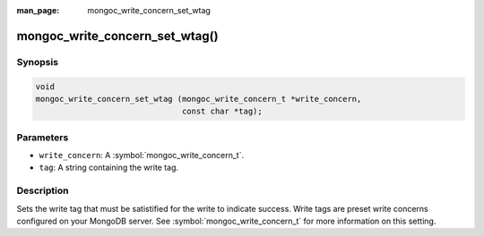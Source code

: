 :man_page: mongoc_write_concern_set_wtag

mongoc_write_concern_set_wtag()
===============================

Synopsis
--------

.. code-block:: c

  void
  mongoc_write_concern_set_wtag (mongoc_write_concern_t *write_concern,
                                 const char *tag);

Parameters
----------

* ``write_concern``: A :symbol:`mongoc_write_concern_t`.
* ``tag``: A string containing the write tag.

Description
-----------

Sets the write tag that must be satistified for the write to indicate success. Write tags are preset write concerns configured on your MongoDB server. See :symbol:`mongoc_write_concern_t` for more information on this setting.

